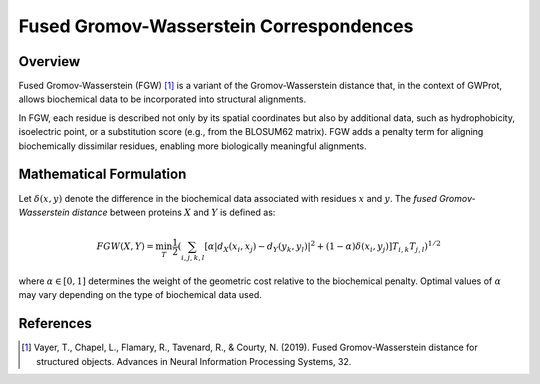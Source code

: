 Fused Gromov-Wasserstein Correspondences
=========================================

Overview
--------
Fused Gromov-Wasserstein (FGW) [1]_ is a variant of the Gromov-Wasserstein distance that, 
in the context of GWProt, allows biochemical data to be incorporated into structural alignments.

In FGW, each residue is described not only by its spatial coordinates but also by additional 
data, such as hydrophobicity, isoelectric point, or a substitution score (e.g., from the BLOSUM62 matrix). 
FGW adds a penalty term for aligning biochemically dissimilar residues, enabling more 
biologically meaningful alignments.

Mathematical Formulation
------------------------
Let :math:`\delta(x, y)` denote the difference in the biochemical data associated with 
residues :math:`x` and :math:`y`. The *fused Gromov-Wasserstein distance* between 
proteins :math:`X` and :math:`Y` is defined as:

.. math::
   FGW(X, Y) = \min_T \frac{1}{2} \left( \sum_{i, j, k, l} \left[ \alpha |d_X(x_i, x_j) - d_Y(y_k, y_l)|^2 + (1 - \alpha) \delta(x_i, y_j) \right] T_{i, k} T_{j, l} \right)^{1/2}

where :math:`\alpha \in [0, 1]` determines the weight of the geometric cost relative 
to the biochemical penalty. Optimal values of :math:`\alpha` may vary depending on the 
type of biochemical data used.

References
----------
.. [1] Vayer, T., Chapel, L., Flamary, R., Tavenard, R., & Courty, N. (2019). Fused Gromov-Wasserstein distance for structured objects. Advances in Neural Information Processing Systems, 32.

